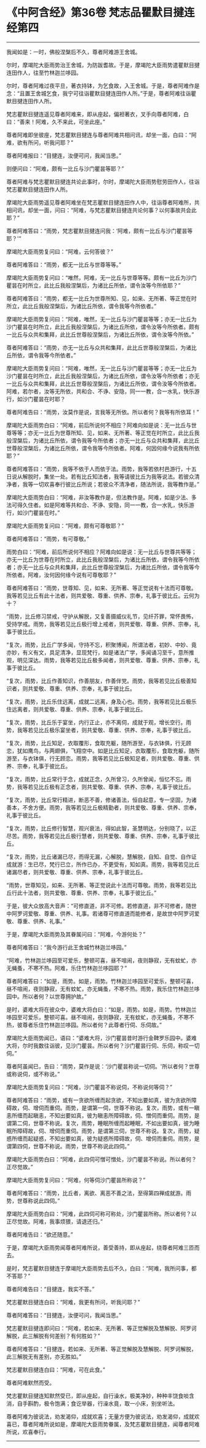 * 《中阿含经》第36卷 梵志品瞿默目揵连经第四
  :PROPERTIES:
  :CUSTOM_ID: 中阿含经第36卷-梵志品瞿默目揵连经第四
  :END:

--------------

我闻如是：一时，佛般涅槃后不久，尊者阿难游王舍城。

尔时，摩竭陀大臣雨势治王舍城，为防跋耆故。于是，摩竭陀大臣雨势遣瞿默目揵连田作人，往至竹林迦兰哆园。

尔时，尊者阿难过夜平旦，著衣持钵，为乞食故，入王舍城。于是，尊者阿难作是念：“且置王舍城乞食，我宁可往诣瞿默目揵连田作人所。”于是，尊者阿难往诣瞿默目揵连田作人所。

梵志瞿默目揵连遥见尊者阿难来，即从座起，偏袒著衣，叉手向尊者阿难，白曰：“善来！阿难，久不来此，可坐此座。”

尊者阿难即坐彼座，梵志瞿默目揵连与尊者阿难共相问讯，却坐一面，白曰：“阿难，欲有所问，听我问耶？”

尊者阿难报曰：“目揵连，汝便可问，我闻当思。”

则便问曰：“阿难，颇有一比丘与沙门瞿昙等耶？”

尊者阿难与梵志瞿默目揵连共论此事时，尔时，摩竭陀大臣雨势慰劳田作人，往诣梵志瞿默目揵连田作人所。

摩竭陀大臣雨势遥见尊者阿难坐在梵志瞿默目揵连田作人中，往诣尊者阿难所，共相问讯，却坐一面，问曰：“阿难，与梵志瞿默目揵连共论何事？以何事故共会此耶？”

尊者阿难答曰：“雨势，梵志瞿默目揵连问我：‘阿难，颇有一比丘与沙门瞿昙等耶？'”

摩竭陀大臣雨势复问曰：“阿难，云何答彼？”

尊者阿难答曰：“雨势，都无一比丘与世尊等等。”

摩竭陀大臣雨势复问曰：“唯然，阿难，无一比丘与世尊等等。颇有一比丘为沙门瞿昙在时所立，此比丘我般涅槃后，为诸比丘所依，谓令汝等今所依耶？”

尊者阿难答曰：“雨势，都无一比丘为世尊所知、见，如来、无所著、等正觉在时所立，此比丘我般涅槃后，为诸比丘所依，谓令我等今所依者。”

摩竭陀大臣雨势复问曰：“阿难，唯然，无一比丘与沙门瞿昙等等；亦无一比丘为沙门瞿昙在时所立，此比丘我般涅槃后，为诸比丘所依，谓令汝等今所依者。颇有一比丘与众共和集拜，此比丘世尊般涅槃后，为诸比丘所依，谓令汝等今所依。”

尊者阿难答曰：“雨势，亦无一比丘与众共和集拜，此比丘世尊般涅槃后，为诸比丘所依，谓令我等今所依者。”

摩竭陀大臣雨势复问曰：“阿难，唯然，无一比丘与沙门瞿昙等等；亦无一比丘为沙门瞿昙在时所立，此比丘我般涅槃后，为诸比丘所依，谓令汝等今所依者；亦无一比丘与众共和集拜，此比丘世尊般涅槃后，为诸比丘所依，谓令汝等今所依者。阿难，若尔者，汝等无所依，共和合、不诤、安隐，同一一教，合一水乳，快乐游行，如沙门瞿昙在时耶？

尊者阿难告曰：“雨势，汝莫作是说，言我等无所依。所以者何？我等有所依耳！”

摩竭陀大臣雨势白曰：“阿难，前后所说何不相应？阿难向如是说：无一比丘与世尊等等；亦无一比丘为世尊所知、见，如来、无所著、等正觉在时所立，此比丘我般涅槃后，为诸比丘所依，谓令我等今所依者；亦无一比丘与众共和集拜，此比丘世尊般涅槃后，为诸比丘所依，谓令我等今所依者。阿难，何因何缘今说我有所依耶？”

尊者阿难答曰：“雨势，我等不依于人而依于法。雨势，我等若依村邑游行，十五日说从解脱时，集坐一处。若有比丘知法者，我等请彼比丘为我等说法。若彼众清净者，我等一切欢喜奉行彼比丘所说；若彼众不清净者，随法所说，我等教作是。”

摩竭陀大臣雨势白曰：“阿难，非汝等教作是，但法教作是。阿难，如是少法、多法可得久住者。如是阿难等共和合、不诤、安隐，同一一教，合一水乳，快乐游行，如沙门瞿昙在时。”

摩竭陀大臣雨势复问曰：“阿难，颇有可尊敬耶？”

尊者阿难答曰：“雨势，有可尊敬。”

雨势白曰：“阿难，前后所说何不相应？阿难向如是说：无一比丘与世尊共等等；亦无一比丘为世尊在时所立，此比丘我般涅槃后，为诸比丘所依，谓令我等今所依者；亦无一比丘与众共和集拜，此比丘世尊般涅槃后，为诸比丘所依，谓令我等今所依者。阿难，汝何因何缘今说有可尊敬耶？”

尊者阿难答曰：“雨势，世尊知、见，如来、无所著、等正觉说有十法而可尊敬。我等若见比丘有此十法者，则共爱敬、尊重、供养、宗奉，礼事于彼比丘。云何为十？

“雨势，比丘修习禁戒，守护从解脱，又复善摄威仪礼节，见纤芥罪，常怀畏怖，受持学戒。雨势，我等若见比丘极行增上戒者，则共爱敬、尊重、供养、宗奉，礼事于彼比丘。

“复次，雨势，比丘广学多闻，守持不忘，积聚博闻，所谓法者，初妙、中妙、竟亦妙，有义有文，具足清净，显现梵行，如是诸法广学，多闻诵习至千，意所推观，明见深达。雨势，我等若见比丘极多闻者，则共爱敬、尊重、供养、宗奉，礼事于彼比丘。

“复次，雨势，比丘作善知识，作善朋友，作善伴党。雨势，我等若见比丘极善知识者，则共爱敬、尊重、供养、宗奉，礼事于彼比丘。

“复次，雨势，比丘乐住远离，成就二远离，身及心也。雨势，我等若见比丘极乐住远离者，则共爱敬、尊重、供养、宗奉，礼事于彼比丘。

“复次，雨势，比丘乐于宴坐，内行正止，亦不离伺，成就于观，增长空行。雨势，我等若见比丘极乐宴坐者，则共爱敬、尊重、供养、宗奉，礼事于彼比丘。

“复次，雨势，比丘知足，衣取覆形，食取充躯，随所游至，与衣钵俱，行无顾恋，犹如鹰鸟，与两翅俱，飞翔空中。如是比丘知足，衣取覆形，食取充躯，随所游至，与衣钵俱，行无顾恋。雨势，我等若见比丘极知足者，则共爱敬、尊重、供养、宗奉，礼事于彼比丘。

“复次，雨势，比丘常行于念，成就正念，久所曾习，久所曾闻，恒忆不忘。雨势，我等若见比丘极有正念者，则共爱敬、尊重、供养、宗奉，礼事于彼比丘。

“复次，雨势，比丘常行精进，断恶不善，修诸善法，恒自起意，专一坚固，为诸善本，不舍方便。雨势，我等若见比丘极精勤者，则共爱敬、尊重、供养、宗奉，礼事于彼比丘。

“复次，雨势，比丘修行智慧，观兴衰法，得如此智，圣慧明达，分别晓了，以正尽苦。雨势，我等若见比丘极行慧者，则共爱敬、尊重、供养、宗奉，礼事于彼比丘。

“复次，雨势，比丘诸漏已尽，而得无漏，心解脱，慧解脱，自知、自觉、自作证成就游：生已尽，梵行已立，所作已办，不更受有，知如真。雨势，我等若见比丘诸漏尽者，则共爱敬、尊重、供养、宗奉，礼事于彼比丘。

“雨势，世尊知见，如来、无所著、等正觉说此十法而可尊敬。雨势，我等若见比丘行此十法者，则共爱敬、尊重、供养、宗奉，礼事于彼比丘。”

于是，彼大众放高大音声：“可修直道，非不可修。若修直道，非不可修者，随世中阿罗诃爱敬、尊重、供养、礼事。若诸尊可修直道而能修者，是故世中阿罗诃爱敬、尊重、供养、礼事。”

于是，摩竭陀大臣雨势及其眷属问曰：“阿难，今游何处？”

尊者阿难答曰：“我今游行此王舍城竹林迦兰哆园。”

“阿难，竹林迦兰哆园至可爱乐，整顿可喜，昼不喧闹，夜则静寂，无有蚊虻，亦无蝇蚤，不寒不热。阿难，乐住竹林迦兰哆园耶？”

尊者阿难答曰：“如是，雨势。如是，雨势。竹林迦兰哆园至可爱乐，整顿可喜，昼不喧闹，夜则静寂，无有蚊虻，亦无蝇蚤，不寒不热。雨势，我乐住竹林迦兰哆园中。所以者何？以世尊拥护故。”

是时，婆难大将在彼众中，婆难大将白曰：“如是，雨势。如是，雨势。竹林迦兰哆园至可爱乐，整顿可喜。昼不喧闹，夜则静寂，无有蚊虻，亦无蝇蚤，不寒不热，彼尊者乐住竹林迦兰哆园。所以者何？此尊者行伺、乐伺故。”

摩竭陀大臣雨势闻已，语曰：“婆难大将，沙门瞿昙昔时游行金鞞罗乐园中。婆难大将，尔时我数往诣彼，见沙门瞿昙。所以者何？沙门瞿昙行伺、乐伺，称叹一切伺。”

尊者阿虽闻已，告曰：“雨势，莫作是说：‘沙门瞿昙称说一切伺。'所以者何？世尊或称说伺，或不称说。”

摩竭陀大臣雨势复问曰：“阿难，沙门瞿昙不称说伺，不称说何等伺？”

尊者阿难答曰：“雨势，或有一贪欲所缠而起贪欲，不知出要如真，彼为贪欲所障碍故，伺、增伺而重伺。雨势，是谓第一伺，世尊不称说。复次，雨势，或有一瞋恚所缠而起瞋恚，不知出要如真，彼为瞋恚所障碍故，伺、憎伺而重伺。雨势，是谓第二伺，世尊不称说。复次，雨势，睡眠所缠而起睡眠，不如出要如真，彼为睡眠所障碍故，伺、增伺而重伺。雨势，是谓第三伺，世尊不称说。复次，雨势，疑惑所缠而起疑惑，不知出要如真，彼为疑惑所障碍故，伺、增伺而重伺。雨势，是谓第四伺，世尊不称说。雨势，世尊不称说此四伺。”

摩竭陀大臣雨势白曰：“阿难，此四伺可憎可憎处，沙门瞿昙不称说。所以者何？正尽觉故。”

摩竭陀大臣雨势复问曰：“阿难，何等伺沙门瞿昙所称说？”

尊者阿难答曰：“雨势，比丘者，离欲、离恶不善之法，至得第四禅成就游。雨势，世尊称说此四伺。”

摩竭陀大臣雨势白曰：“阿难，此四伺可称可称处，沙门瞿昙所称。所以者何？以正尽觉故。阿难，我事烦猥，请退还归。”

尊者阿难告曰：“欲还随意。”

于是，摩竭陀大臣雨势闻尊者阿难所说，善受善持，即从座起，绕尊者阿难三匝而去。

是时，梵志瞿默目揵连于摩竭陀大臣雨势去后不久，白曰：“阿难，我所问事，都不答耶？”

尊者阿难告曰：“目揵连，我实不答。”

梵志瞿默目揵连白曰：“阿难，我更有所问，听我问耶？”

尊者阿难答曰：“目揵连，汝便可问，我闻当思。”

梵志瞿默目揵连即问曰：“阿难，若如来、无所著、等正觉解脱及慧解脱、阿罗诃解脱，此三解脱有何差别？有何胜如？”

尊者阿难答曰：“目揵连，若如来、无所著、等正觉解脱及慧解脱、阿罗诃解脱，此三解脱无有差别，亦无胜如。”

梵志瞿默目揵连白曰：“阿难，可在此食。”

尊者阿难默然而受。

梵志瞿默目揵连知默然受已，即从座起，自行澡水，极美净妙，种种丰饶食啖含消，自手斟酌，极令饱满；食讫举器，行澡水竟，取一小床，别坐听法。

尊者阿难为彼说法，劝发渴仰，成就欢喜；无量方便为彼说法，劝发渴仰，成就欢喜已，尊者阿难所说如是，摩竭陀大臣雨势眷属，及梵志瞿默目揵连，闻尊者阿难所说，欢喜奉行。

--------------

